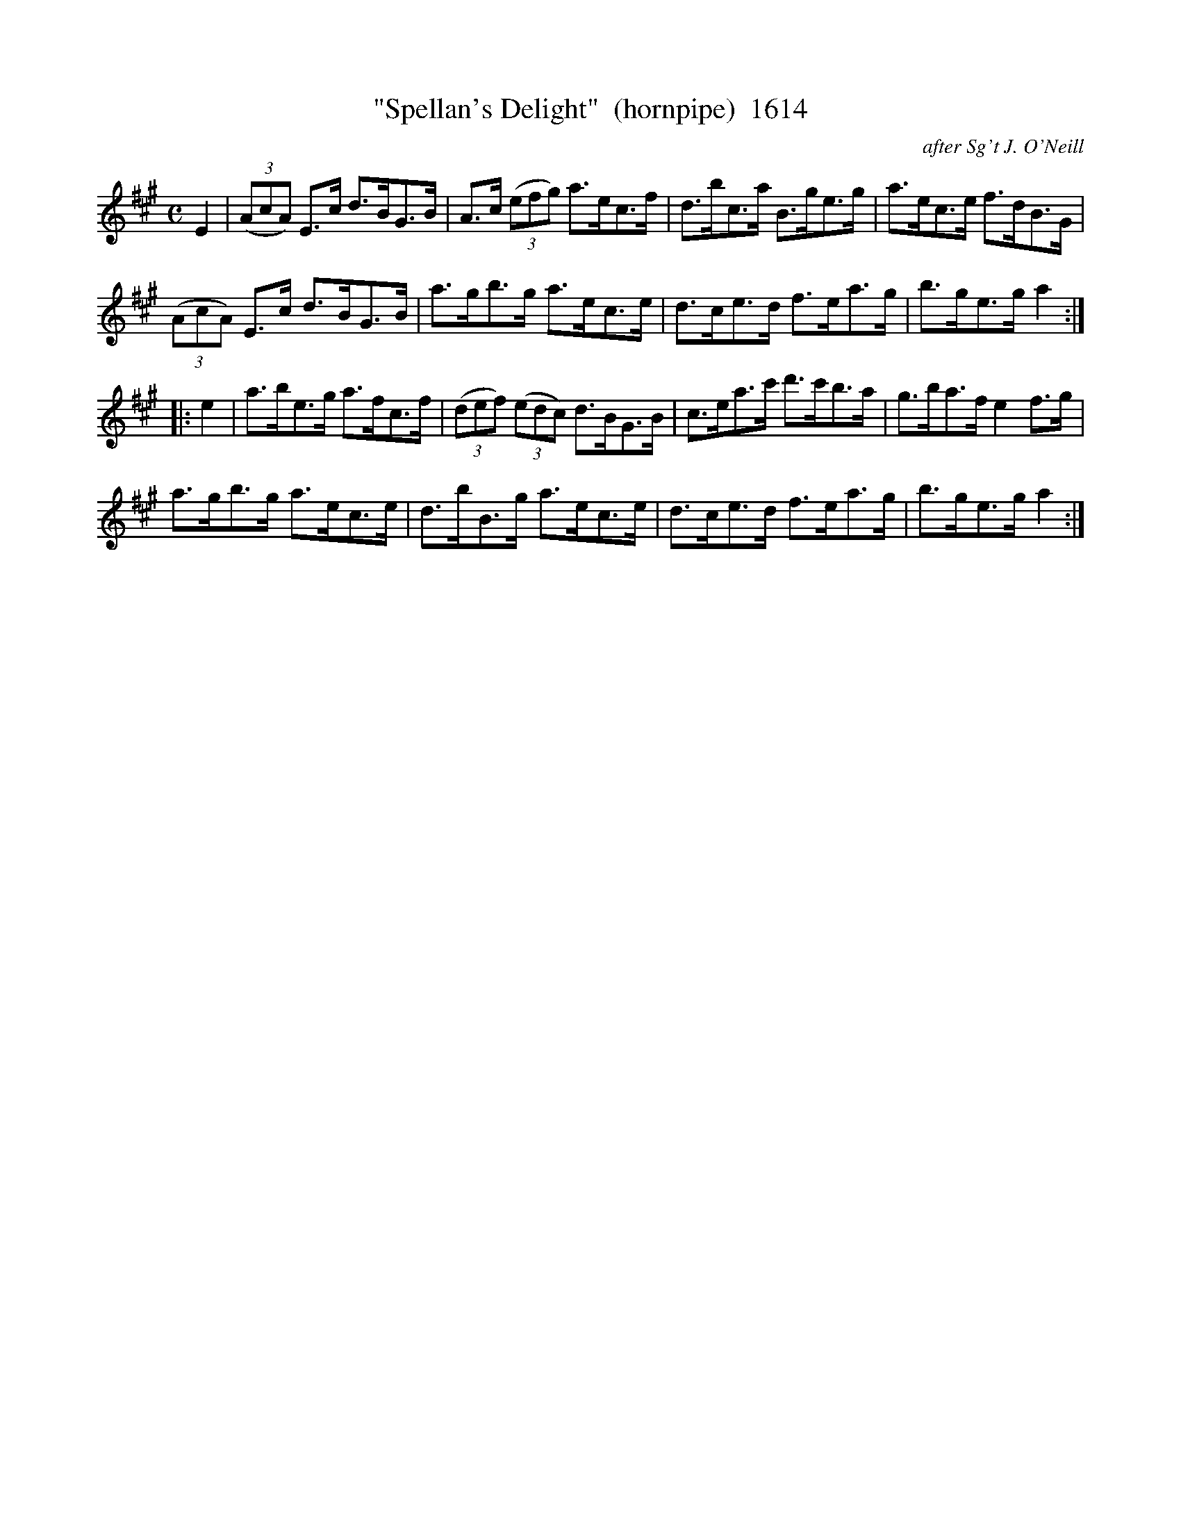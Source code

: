 X:1614
T:"Spellan's Delight"  (hornpipe)  1614
C:after Sg't J. O'Neill
B:O'Neill's Music Of Ireland (The 1850) Lyon & Healy, Chicago, 1903 edition
Z:FROM O'NEILL'S TO NOTEWORTHY, FROM NOTEWORTHY TO ABC, MIDI AND .TXT BY VINCE
BRENNAN July 2003 (HTTP://WWW.SOSYOURMOM.COM)
I:abc2nwc
M:C
L:1/8
K:A
E2|(3(AcA) E3/2c/2 d3/2B/2G3/2B/2|A3/2c/2 (3(efg) a3/2e/2c3/2f/2|d3/2b/2c3/2a/2 B3/2g/2e3/2g/2|a3/2e/2c3/2e/2 f3/2d/2B3/2G/2|
(3(AcA) E3/2c/2 d3/2B/2G3/2B/2|a3/2g/2b3/2g/2 a3/2e/2c3/2e/2|d3/2c/2e3/2d/2 f3/2e/2a3/2g/2|b3/2g/2e3/2g/2 a2:|
|:e2|a3/2b/2e3/2g/2 a3/2f/2c3/2f/2|(3(def) (3(edc) d3/2B/2G3/2B/2|c3/2e/2a3/2c'/2 d'3/2c'/2b3/2a/2|g3/2b/2a3/2f/2 e2f3/2g/2|
a3/2g/2b3/2g/2 a3/2e/2c3/2e/2|d3/2b/2B3/2g/2 a3/2e/2c3/2e/2|d3/2c/2e3/2d/2 f3/2e/2a3/2g/2|b3/2g/2e3/2g/2 a2:|


